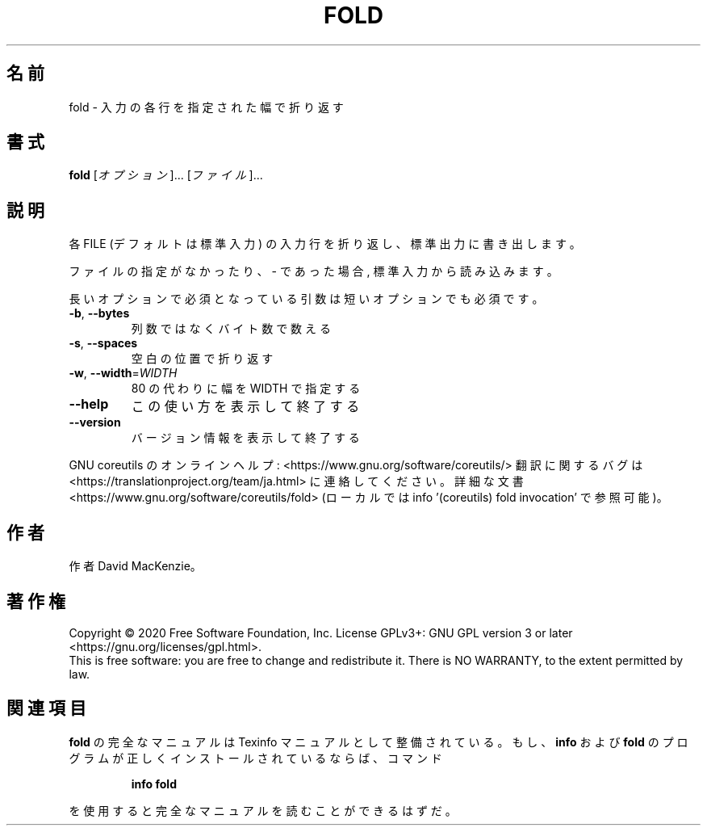 .\" DO NOT MODIFY THIS FILE!  It was generated by help2man 1.47.13.
.TH FOLD "1" "2021年4月" "GNU coreutils" "ユーザーコマンド"
.SH 名前
fold \- 入力の各行を指定された幅で折り返す
.SH 書式
.B fold
[\fI\,オプション\/\fR]... [\fI\,ファイル\/\fR]...
.SH 説明
.\" Add any additional description here
.PP
各 FILE (デフォルトは標準入力) の入力行を折り返し、標準出力に書き出します。
.PP
ファイルの指定がなかったり、 \- であった場合, 標準入力から読み込みます。
.PP
長いオプションで必須となっている引数は短いオプションでも必須です。
.TP
\fB\-b\fR, \fB\-\-bytes\fR
列数ではなくバイト数で数える
.TP
\fB\-s\fR, \fB\-\-spaces\fR
空白の位置で折り返す
.TP
\fB\-w\fR, \fB\-\-width\fR=\fI\,WIDTH\/\fR
80 の代わりに幅を WIDTH で指定する
.TP
\fB\-\-help\fR
この使い方を表示して終了する
.TP
\fB\-\-version\fR
バージョン情報を表示して終了する
.PP
GNU coreutils のオンラインヘルプ: <https://www.gnu.org/software/coreutils/>
翻訳に関するバグは <https://translationproject.org/team/ja.html> に連絡してください。
詳細な文書 <https://www.gnu.org/software/coreutils/fold>
(ローカルでは info '(coreutils) fold invocation' で参照可能)。
.SH 作者
作者 David MacKenzie。
.SH 著作権
Copyright \(co 2020 Free Software Foundation, Inc.
License GPLv3+: GNU GPL version 3 or later <https://gnu.org/licenses/gpl.html>.
.br
This is free software: you are free to change and redistribute it.
There is NO WARRANTY, to the extent permitted by law.
.SH 関連項目
.B fold
の完全なマニュアルは Texinfo マニュアルとして整備されている。もし、
.B info
および
.B fold
のプログラムが正しくインストールされているならば、コマンド
.IP
.B info fold
.PP
を使用すると完全なマニュアルを読むことができるはずだ。
